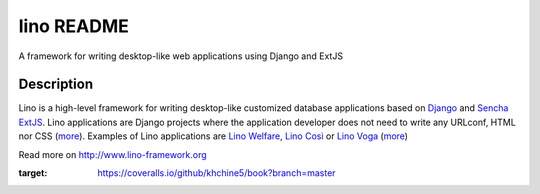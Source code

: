 ==========================
lino README
==========================

|docs| |coverage|

A framework for writing desktop-like web applications using Django and ExtJS

Description
-----------

Lino is a high-level framework for writing desktop-like customized
database applications based on `Django <https://www.djangoproject.com/>`_
and `Sencha ExtJS <http://www.sencha.com/products/extjs/>`_.
Lino applications are Django projects
where the application developer does not need to write any
URLconf, HTML nor CSS (`more <http://lino-framework.org/about/what.html>`__).
Examples of Lino applications are
`Lino Welfare <http://welfare.lino-framework.org>`__,
`Lino Così <http://cosi.lino-framework.org>`__
or
`Lino Voga <http://voga.lino-framework.org>`__
(`more <http://lino-framework.org/about/projects.html>`__)


Read more on http://www.lino-framework.org

.. |docs| image:: https://readthedocs.org/projects/lino/badge/?version=latest
    :alt: Documentation Status
    :scale: 100%
    :target: http://lino.readthedocs.io/en/latest/?badge=latest

.. |coverage| image:: https://coveralls.io/repos/github/khchine5/book/badge.svg?branch=master
:target: https://coveralls.io/github/khchine5/book?branch=master
